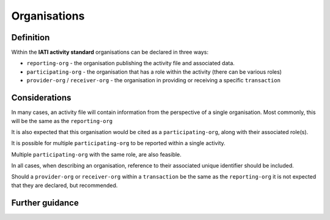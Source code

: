 Organisations
=============

Definition
----------
Within the **IATI activity standard** organisations can be declared in three ways:

* ``reporting-org`` - the organisation publishing the activity file and associated data. 
* ``participating-org`` - the organisation that has a role within the activity (there can be various roles)
* ``provider-org`` / ``receiver-org`` - the organisation in providing or receiving a specific ``transaction``

Considerations
--------------
In many cases, an activity file will contain information from the perspective of a single organisation.  Most commonly, this will be the same as the ``reporting-org``

It is also expected that this organisation would be cited as a ``participating-org``, along with their associated role(s). 

It is possible for multiple ``participating-org`` to be reported within a single activity.  

Multiple ``participating-org`` with the same role, are also feasible.

In all cases, when describing an organisation, reference to their associated unique identifier should be included.

Should a ``provider-org`` or ``receiver-org`` within a ``transaction`` be the same as the ``reporting-org`` it is not expected that they are declared, but recommended.

Further guidance
----------------
